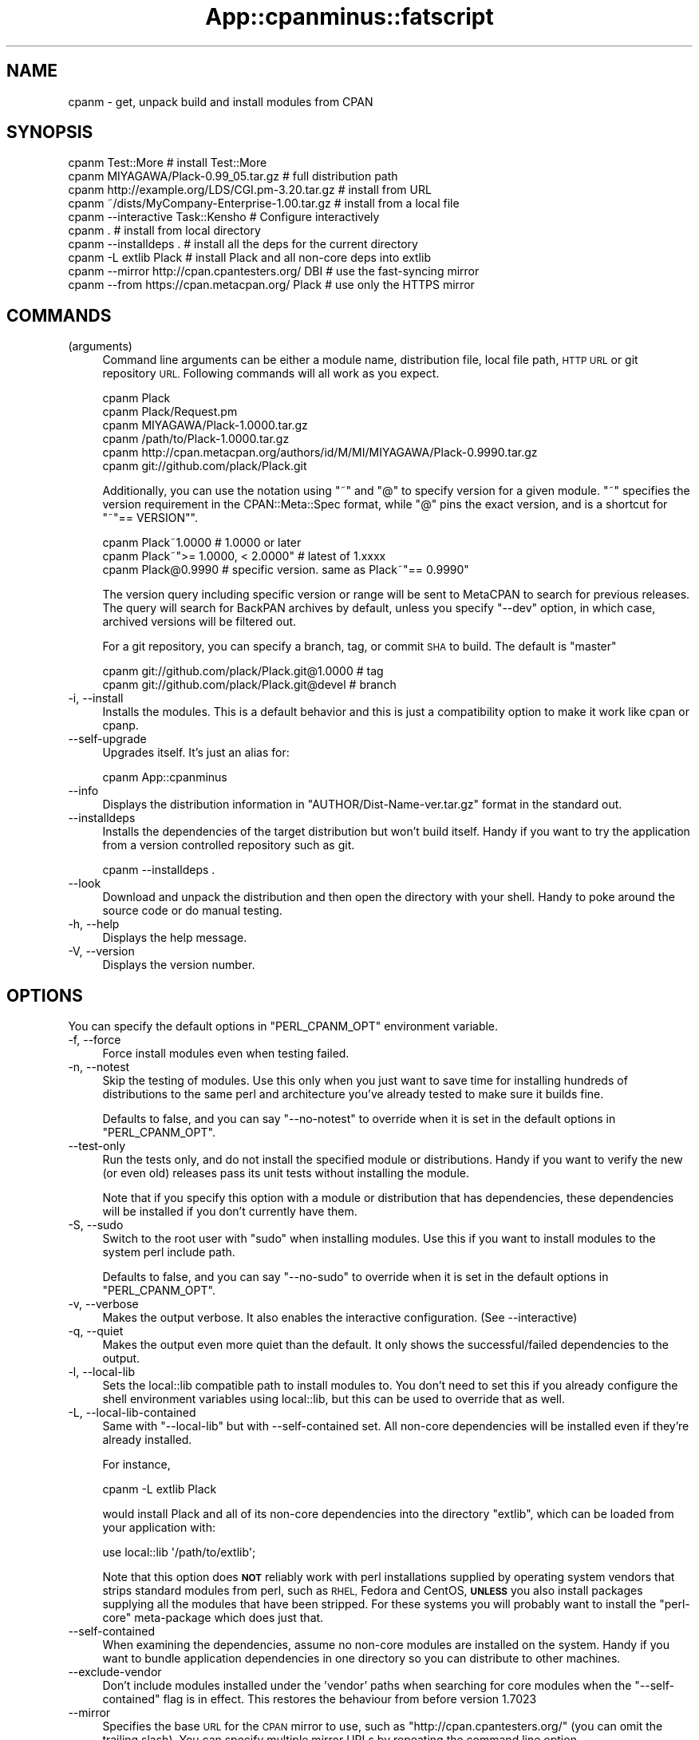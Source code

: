 .\" Automatically generated by Pod::Man 4.10 (Pod::Simple 3.35)
.\"
.\" Standard preamble:
.\" ========================================================================
.de Sp \" Vertical space (when we can't use .PP)
.if t .sp .5v
.if n .sp
..
.de Vb \" Begin verbatim text
.ft CW
.nf
.ne \\$1
..
.de Ve \" End verbatim text
.ft R
.fi
..
.\" Set up some character translations and predefined strings.  \*(-- will
.\" give an unbreakable dash, \*(PI will give pi, \*(L" will give a left
.\" double quote, and \*(R" will give a right double quote.  \*(C+ will
.\" give a nicer C++.  Capital omega is used to do unbreakable dashes and
.\" therefore won't be available.  \*(C` and \*(C' expand to `' in nroff,
.\" nothing in troff, for use with C<>.
.tr \(*W-
.ds C+ C\v'-.1v'\h'-1p'\s-2+\h'-1p'+\s0\v'.1v'\h'-1p'
.ie n \{\
.    ds -- \(*W-
.    ds PI pi
.    if (\n(.H=4u)&(1m=24u) .ds -- \(*W\h'-12u'\(*W\h'-12u'-\" diablo 10 pitch
.    if (\n(.H=4u)&(1m=20u) .ds -- \(*W\h'-12u'\(*W\h'-8u'-\"  diablo 12 pitch
.    ds L" ""
.    ds R" ""
.    ds C` ""
.    ds C' ""
'br\}
.el\{\
.    ds -- \|\(em\|
.    ds PI \(*p
.    ds L" ``
.    ds R" ''
.    ds C`
.    ds C'
'br\}
.\"
.\" Escape single quotes in literal strings from groff's Unicode transform.
.ie \n(.g .ds Aq \(aq
.el       .ds Aq '
.\"
.\" If the F register is >0, we'll generate index entries on stderr for
.\" titles (.TH), headers (.SH), subsections (.SS), items (.Ip), and index
.\" entries marked with X<> in POD.  Of course, you'll have to process the
.\" output yourself in some meaningful fashion.
.\"
.\" Avoid warning from groff about undefined register 'F'.
.de IX
..
.nr rF 0
.if \n(.g .if rF .nr rF 1
.if (\n(rF:(\n(.g==0)) \{\
.    if \nF \{\
.        de IX
.        tm Index:\\$1\t\\n%\t"\\$2"
..
.        if !\nF==2 \{\
.            nr % 0
.            nr F 2
.        \}
.    \}
.\}
.rr rF
.\" ========================================================================
.\"
.IX Title "App::cpanminus::fatscript 3"
.TH App::cpanminus::fatscript 3 "2018-04-19" "perl v5.28.0" "User Contributed Perl Documentation"
.\" For nroff, turn off justification.  Always turn off hyphenation; it makes
.\" way too many mistakes in technical documents.
.if n .ad l
.nh
.SH "NAME"
cpanm \- get, unpack build and install modules from CPAN
.SH "SYNOPSIS"
.IX Header "SYNOPSIS"
.Vb 10
\&  cpanm Test::More                                 # install Test::More
\&  cpanm MIYAGAWA/Plack\-0.99_05.tar.gz              # full distribution path
\&  cpanm http://example.org/LDS/CGI.pm\-3.20.tar.gz  # install from URL
\&  cpanm ~/dists/MyCompany\-Enterprise\-1.00.tar.gz   # install from a local file
\&  cpanm \-\-interactive Task::Kensho                 # Configure interactively
\&  cpanm .                                          # install from local directory
\&  cpanm \-\-installdeps .                            # install all the deps for the current directory
\&  cpanm \-L extlib Plack                            # install Plack and all non\-core deps into extlib
\&  cpanm \-\-mirror http://cpan.cpantesters.org/ DBI  # use the fast\-syncing mirror
\&  cpanm \-\-from https://cpan.metacpan.org/ Plack    # use only the HTTPS mirror
.Ve
.SH "COMMANDS"
.IX Header "COMMANDS"
.IP "(arguments)" 4
.IX Item "(arguments)"
Command line arguments can be either a module name, distribution file,
local file path, \s-1HTTP URL\s0 or git repository \s-1URL.\s0 Following commands
will all work as you expect.
.Sp
.Vb 6
\&    cpanm Plack
\&    cpanm Plack/Request.pm
\&    cpanm MIYAGAWA/Plack\-1.0000.tar.gz
\&    cpanm /path/to/Plack\-1.0000.tar.gz
\&    cpanm http://cpan.metacpan.org/authors/id/M/MI/MIYAGAWA/Plack\-0.9990.tar.gz
\&    cpanm git://github.com/plack/Plack.git
.Ve
.Sp
Additionally, you can use the notation using \f(CW\*(C`~\*(C'\fR and \f(CW\*(C`@\*(C'\fR to specify
version for a given module. \f(CW\*(C`~\*(C'\fR specifies the version requirement in
the CPAN::Meta::Spec format, while \f(CW\*(C`@\*(C'\fR pins the exact version, and
is a shortcut for \f(CW\*(C`~"== VERSION"\*(C'\fR.
.Sp
.Vb 3
\&    cpanm Plack~1.0000                 # 1.0000 or later
\&    cpanm Plack~">= 1.0000, < 2.0000"  # latest of 1.xxxx
\&    cpanm Plack@0.9990                 # specific version. same as Plack~"== 0.9990"
.Ve
.Sp
The version query including specific version or range will be sent to
MetaCPAN to search for previous releases. The query will search for
BackPAN archives by default, unless you specify \f(CW\*(C`\-\-dev\*(C'\fR option, in
which case, archived versions will be filtered out.
.Sp
For a git repository, you can specify a branch, tag, or commit \s-1SHA\s0 to
build. The default is \f(CW\*(C`master\*(C'\fR
.Sp
.Vb 2
\&    cpanm git://github.com/plack/Plack.git@1.0000        # tag
\&    cpanm git://github.com/plack/Plack.git@devel         # branch
.Ve
.IP "\-i, \-\-install" 4
.IX Item "-i, --install"
Installs the modules. This is a default behavior and this is just a
compatibility option to make it work like cpan or cpanp.
.IP "\-\-self\-upgrade" 4
.IX Item "--self-upgrade"
Upgrades itself. It's just an alias for:
.Sp
.Vb 1
\&  cpanm App::cpanminus
.Ve
.IP "\-\-info" 4
.IX Item "--info"
Displays the distribution information in
\&\f(CW\*(C`AUTHOR/Dist\-Name\-ver.tar.gz\*(C'\fR format in the standard out.
.IP "\-\-installdeps" 4
.IX Item "--installdeps"
Installs the dependencies of the target distribution but won't build
itself. Handy if you want to try the application from a version
controlled repository such as git.
.Sp
.Vb 1
\&  cpanm \-\-installdeps .
.Ve
.IP "\-\-look" 4
.IX Item "--look"
Download and unpack the distribution and then open the directory with
your shell. Handy to poke around the source code or do manual
testing.
.IP "\-h, \-\-help" 4
.IX Item "-h, --help"
Displays the help message.
.IP "\-V, \-\-version" 4
.IX Item "-V, --version"
Displays the version number.
.SH "OPTIONS"
.IX Header "OPTIONS"
You can specify the default options in \f(CW\*(C`PERL_CPANM_OPT\*(C'\fR environment variable.
.IP "\-f, \-\-force" 4
.IX Item "-f, --force"
Force install modules even when testing failed.
.IP "\-n, \-\-notest" 4
.IX Item "-n, --notest"
Skip the testing of modules. Use this only when you just want to save
time for installing hundreds of distributions to the same perl and
architecture you've already tested to make sure it builds fine.
.Sp
Defaults to false, and you can say \f(CW\*(C`\-\-no\-notest\*(C'\fR to override when it
is set in the default options in \f(CW\*(C`PERL_CPANM_OPT\*(C'\fR.
.IP "\-\-test\-only" 4
.IX Item "--test-only"
Run the tests only, and do not install the specified module or
distributions. Handy if you want to verify the new (or even old)
releases pass its unit tests without installing the module.
.Sp
Note that if you specify this option with a module or distribution
that has dependencies, these dependencies will be installed if you
don't currently have them.
.IP "\-S, \-\-sudo" 4
.IX Item "-S, --sudo"
Switch to the root user with \f(CW\*(C`sudo\*(C'\fR when installing modules. Use this
if you want to install modules to the system perl include path.
.Sp
Defaults to false, and you can say \f(CW\*(C`\-\-no\-sudo\*(C'\fR to override when it is
set in the default options in \f(CW\*(C`PERL_CPANM_OPT\*(C'\fR.
.IP "\-v, \-\-verbose" 4
.IX Item "-v, --verbose"
Makes the output verbose. It also enables the interactive
configuration. (See \-\-interactive)
.IP "\-q, \-\-quiet" 4
.IX Item "-q, --quiet"
Makes the output even more quiet than the default. It only shows the
successful/failed dependencies to the output.
.IP "\-l, \-\-local\-lib" 4
.IX Item "-l, --local-lib"
Sets the local::lib compatible path to install modules to. You
don't need to set this if you already configure the shell environment
variables using local::lib, but this can be used to override that
as well.
.IP "\-L, \-\-local\-lib\-contained" 4
.IX Item "-L, --local-lib-contained"
Same with \f(CW\*(C`\-\-local\-lib\*(C'\fR but with \-\-self\-contained set.  All
non-core dependencies will be installed even if they're already
installed.
.Sp
For instance,
.Sp
.Vb 1
\&  cpanm \-L extlib Plack
.Ve
.Sp
would install Plack and all of its non-core dependencies into the
directory \f(CW\*(C`extlib\*(C'\fR, which can be loaded from your application with:
.Sp
.Vb 1
\&  use local::lib \*(Aq/path/to/extlib\*(Aq;
.Ve
.Sp
Note that this option does \fB\s-1NOT\s0\fR reliably work with perl installations
supplied by operating system vendors that strips standard modules from perl,
such as \s-1RHEL,\s0 Fedora and CentOS, \fB\s-1UNLESS\s0\fR you also install packages supplying
all the modules that have been stripped.  For these systems you will probably
want to install the \f(CW\*(C`perl\-core\*(C'\fR meta-package which does just that.
.IP "\-\-self\-contained" 4
.IX Item "--self-contained"
When examining the dependencies, assume no non-core modules are
installed on the system. Handy if you want to bundle application
dependencies in one directory so you can distribute to other machines.
.IP "\-\-exclude\-vendor" 4
.IX Item "--exclude-vendor"
Don't include modules installed under the 'vendor' paths when searching for
core modules when the \f(CW\*(C`\-\-self\-contained\*(C'\fR flag is in effect.  This restores
the behaviour from before version 1.7023
.IP "\-\-mirror" 4
.IX Item "--mirror"
Specifies the base \s-1URL\s0 for the \s-1CPAN\s0 mirror to use, such as
\&\f(CW\*(C`http://cpan.cpantesters.org/\*(C'\fR (you can omit the trailing slash). You
can specify multiple mirror URLs by repeating the command line option.
.Sp
You can use a local directory that has a \s-1CPAN\s0 mirror structure
(created by tools such as OrePAN or Pinto) by using a special
\&\s-1URL\s0 scheme \f(CW\*(C`file://\*(C'\fR. If the given \s-1URL\s0 begins with `/` (without any
scheme), it is considered as a file scheme as well.
.Sp
.Vb 2
\&  cpanm \-\-mirror file:///path/to/mirror
\&  cpanm \-\-mirror ~/minicpan      # Because shell expands ~ to /home/user
.Ve
.Sp
Defaults to \f(CW\*(C`http://www.cpan.org/\*(C'\fR.
.IP "\-\-mirror\-only" 4
.IX Item "--mirror-only"
Download the mirror's 02packages.details.txt.gz index file instead of
querying the \s-1CPAN\s0 Meta \s-1DB.\s0 This will also effectively opt out sending
your local perl versions to backend database servers such as \s-1CPAN\s0 Meta
\&\s-1DB\s0 and MetaCPAN.
.Sp
Select this option if you are using a local mirror of \s-1CPAN,\s0 such as
minicpan when you're offline, or your own \s-1CPAN\s0 index (a.k.a darkpan).
.IP "\-\-from, \-M" 4
.IX Item "--from, -M"
.Vb 2
\&  cpanm \-M https://cpan.metacpan.org/
\&  cpanm \-\-from https://cpan.metacpan.org/
.Ve
.Sp
Use the given mirror \s-1URL\s0 and its index as the \fIonly\fR source to search
and download modules from.
.Sp
It works similar to \f(CW\*(C`\-\-mirror\*(C'\fR and \f(CW\*(C`\-\-mirror\-only\*(C'\fR combined, with a
small difference: unlike \f(CW\*(C`\-\-mirror\*(C'\fR which \fIappends\fR the \s-1URL\s0 to the
list of mirrors, \f(CW\*(C`\-\-from\*(C'\fR (or \f(CW\*(C`\-M\*(C'\fR for short) uses the specified \s-1URL\s0
as its \fIonly\fR source to download index and modules from. This makes
the option always override the default mirror, which might have been
set via global options such as the one set by \f(CW\*(C`PERL_CPANM_OPT\*(C'\fR
environment variable.
.Sp
\&\fBTip:\fR It might be useful if you name these options with your shell
aliases, like:
.Sp
.Vb 2
\&  alias minicpanm=\*(Aqcpanm \-\-from ~/minicpan\*(Aq
\&  alias darkpan=\*(Aqcpanm \-\-from http://mycompany.example.com/DPAN\*(Aq
.Ve
.IP "\-\-mirror\-index" 4
.IX Item "--mirror-index"
\&\fB\s-1EXPERIMENTAL\s0\fR: Specifies the file path to \f(CW\*(C`02packages.details.txt\*(C'\fR
for module search index.
.IP "\-\-cpanmetadb" 4
.IX Item "--cpanmetadb"
\&\fB\s-1EXPERIMENTAL\s0\fR: Specifies an alternate \s-1URI\s0 for \s-1CPAN\s0 MetaDB index lookups.
.IP "\-\-metacpan" 4
.IX Item "--metacpan"
Prefers MetaCPAN \s-1API\s0 over \s-1CPAN\s0 MetaDB.
.IP "\-\-cpanfile" 4
.IX Item "--cpanfile"
\&\fB\s-1EXPERIMENTAL\s0\fR: Specified an alternate path for cpanfile to search for,
when \f(CW\*(C`\-\-installdeps\*(C'\fR command is in use. Defaults to \f(CW\*(C`cpanfile\*(C'\fR.
.IP "\-\-prompt" 4
.IX Item "--prompt"
Prompts when a test fails so that you can skip, force install, retry
or look in the shell to see what's going wrong. It also prompts when
one of the dependency failed if you want to proceed the installation.
.Sp
Defaults to false, and you can say \f(CW\*(C`\-\-no\-prompt\*(C'\fR to override if it's
set in the default options in \f(CW\*(C`PERL_CPANM_OPT\*(C'\fR.
.IP "\-\-dev" 4
.IX Item "--dev"
\&\fB\s-1EXPERIMENTAL\s0\fR: search for a newer developer release as well. Defaults to false.
.IP "\-\-reinstall" 4
.IX Item "--reinstall"
cpanm, when given a module name in the command line (i.e. \f(CW\*(C`cpanm
Plack\*(C'\fR), checks the locally installed version first and skips if it is
already installed. This option makes it skip the check, so:
.Sp
.Vb 1
\&  cpanm \-\-reinstall Plack
.Ve
.Sp
would reinstall Plack even if your locally installed version is
latest, or even newer (which would happen if you install a developer
release from version control repositories).
.Sp
Defaults to false.
.IP "\-\-interactive" 4
.IX Item "--interactive"
Makes the configuration (such as \f(CW\*(C`Makefile.PL\*(C'\fR and \f(CW\*(C`Build.PL\*(C'\fR)
interactive, so you can answer questions in the distribution that
requires custom configuration or Task:: distributions.
.Sp
Defaults to false, and you can say \f(CW\*(C`\-\-no\-interactive\*(C'\fR to override
when it's set in the default options in \f(CW\*(C`PERL_CPANM_OPT\*(C'\fR.
.IP "\-\-pp, \-\-pureperl" 4
.IX Item "--pp, --pureperl"
Prefer Pure perl build of modules by setting \f(CW\*(C`PUREPERL_ONLY=1\*(C'\fR for
MakeMaker and \f(CW\*(C`\-\-pureperl\-only\*(C'\fR for Build.PL based
distributions. Note that not all of the \s-1CPAN\s0 modules support this
convention yet.
.IP "\-\-with\-recommends, \-\-with\-suggests" 4
.IX Item "--with-recommends, --with-suggests"
\&\fB\s-1EXPERIMENTAL\s0\fR: Installs dependencies declared as \f(CW\*(C`recommends\*(C'\fR and
\&\f(CW\*(C`suggests\*(C'\fR respectively, per \s-1META\s0 spec. When these dependencies fail
to install, cpanm continues the installation, since they're just
recommendation/suggestion.
.Sp
Enabling this could potentially make a circular dependency for a few
modules on \s-1CPAN,\s0 when \f(CW\*(C`recommends\*(C'\fR adds a module that \f(CW\*(C`recommends\*(C'\fR
back the module in return.
.Sp
There's also \f(CW\*(C`\-\-without\-recommend\*(C'\fR and \f(CW\*(C`\-\-without\-suggests\*(C'\fR to
override the default decision made earlier in \f(CW\*(C`PERL_CPANM_OPT\*(C'\fR.
.Sp
Defaults to false for both.
.IP "\-\-with\-develop" 4
.IX Item "--with-develop"
\&\fB\s-1EXPERIMENTAL\s0\fR: Installs develop phase dependencies in \s-1META\s0 files or
\&\f(CW\*(C`cpanfile\*(C'\fR when used with \f(CW\*(C`\-\-installdeps\*(C'\fR. Defaults to false.
.IP "\-\-with\-configure" 4
.IX Item "--with-configure"
\&\fB\s-1EXPERIMENTAL\s0\fR: Installs configure phase dependencies in \f(CW\*(C`cpanfile\*(C'\fR
when used with \f(CW\*(C`\-\-installdeps\*(C'\fR. Defaults to false.
.IP "\-\-with\-feature, \-\-without\-feature, \-\-with\-all\-features" 4
.IX Item "--with-feature, --without-feature, --with-all-features"
\&\fB\s-1EXPERIMENTAL\s0\fR: Specifies the feature to enable, if a module supports
optional features per \s-1META\s0 spec 2.0.
.Sp
.Vb 1
\&    cpanm \-\-with\-feature=opt_csv Spreadsheet::Read
.Ve
.Sp
the features can also be interactively chosen when \f(CW\*(C`\-\-interactive\*(C'\fR
option is enabled.
.Sp
\&\f(CW\*(C`\-\-with\-all\-features\*(C'\fR enables all the optional features, and
\&\f(CW\*(C`\-\-without\-feature\*(C'\fR can select a feature to disable.
.IP "\-\-configure\-timeout, \-\-build\-timeout, \-\-test\-timeout" 4
.IX Item "--configure-timeout, --build-timeout, --test-timeout"
Specify the timeout length (in seconds) to wait for the configure,
build and test process. Current default values are: 60 for configure,
3600 for build and 1800 for test.
.IP "\-\-configure\-args, \-\-build\-args, \-\-test\-args, \-\-install\-args" 4
.IX Item "--configure-args, --build-args, --test-args, --install-args"
\&\fB\s-1EXPERIMENTAL\s0\fR: Pass arguments for configure/build/test/install
commands respectively, for a given module to install.
.Sp
.Vb 1
\&    cpanm DBD::mysql \-\-configure\-args="\-\-cflags=... \-\-libs=..."
.Ve
.Sp
The argument is only enabled for the module passed as a command line
argument, not dependencies.
.IP "\-\-scandeps" 4
.IX Item "--scandeps"
\&\fB\s-1DEPRECATED\s0\fR: Scans the depencencies of given modules and output the
tree in a text format. (See \f(CW\*(C`\-\-format\*(C'\fR below for more options)
.Sp
Because this command doesn't actually install any distributions, it
will be useful that by typing:
.Sp
.Vb 1
\&  cpanm \-\-scandeps Catalyst::Runtime
.Ve
.Sp
you can make sure what modules will be installed.
.Sp
This command takes into account which modules you already have
installed in your system. If you want to see what modules will be
installed against a vanilla perl installation, you might want to
combine it with \f(CW\*(C`\-L\*(C'\fR option.
.IP "\-\-format" 4
.IX Item "--format"
\&\fB\s-1DEPRECATED\s0\fR: Determines what format to display the scanned
dependency tree. Available options are \f(CW\*(C`tree\*(C'\fR, \f(CW\*(C`json\*(C'\fR, \f(CW\*(C`yaml\*(C'\fR and
\&\f(CW\*(C`dists\*(C'\fR.
.RS 4
.IP "tree" 8
.IX Item "tree"
Displays the tree in a plain text format. This is the default value.
.IP "json, yaml" 8
.IX Item "json, yaml"
Outputs the tree in a \s-1JSON\s0 or \s-1YAML\s0 format. \s-1JSON\s0 and \s-1YAML\s0 modules
need to be installed respectively. The output tree is represented as a
recursive tuple of:
.Sp
.Vb 1
\&  [ distribution, dependencies ]
.Ve
.Sp
and the container is an array containing the root elements. Note that
there may be multiple root nodes, since you can give multiple modules
to the \f(CW\*(C`\-\-scandeps\*(C'\fR command.
.IP "dists" 8
.IX Item "dists"
\&\f(CW\*(C`dists\*(C'\fR is a special output format, where it prints the distribution
filename in the \fIdepth first order\fR after the dependency resolution,
like:
.Sp
.Vb 5
\&  GAAS/MIME\-Base64\-3.13.tar.gz
\&  GAAS/URI\-1.58.tar.gz
\&  PETDANCE/HTML\-Tagset\-3.20.tar.gz
\&  GAAS/HTML\-Parser\-3.68.tar.gz
\&  GAAS/libwww\-perl\-5.837.tar.gz
.Ve
.Sp
which means you can install these distributions in this order without
extra dependencies. When combined with \f(CW\*(C`\-L\*(C'\fR option, it will be useful
to replay installations on other machines.
.RE
.RS 4
.RE
.IP "\-\-save\-dists" 4
.IX Item "--save-dists"
Specifies the optional directory path to copy downloaded tarballs in
the \s-1CPAN\s0 mirror compatible directory structure
i.e. \fIauthors/id/A/AU/AUTHORS/Foo\-Bar\-version.tar.gz\fR
.Sp
If the distro tarball did not come from \s-1CPAN,\s0 for example from a local
file or from GitHub, then it will be saved under
\&\fIvendor/Foo\-Bar\-version.tar.gz\fR.
.IP "\-\-uninst\-shadows" 4
.IX Item "--uninst-shadows"
Uninstalls the shadow files of the distribution that you're
installing. This eliminates the confusion if you're trying to install
core (dual-life) modules from \s-1CPAN\s0 against perl 5.10 or older, or
modules that used to be XS-based but switched to pure perl at some
version.
.Sp
If you run cpanm as root and use \f(CW\*(C`INSTALL_BASE\*(C'\fR or equivalent to
specify custom installation path, you \s-1SHOULD\s0 disable this option so
you won't accidentally uninstall dual-life modules from the core
include path.
.Sp
Defaults to true if your perl version is smaller than 5.12, and you
can disable that with \f(CW\*(C`\-\-no\-uninst\-shadows\*(C'\fR.
.Sp
\&\fB\s-1NOTE\s0\fR: Since version 1.3000 this flag is turned off by default for
perl newer than 5.12, since with 5.12 \f(CW@INC\fR contains site_perl directory
\&\fIbefore\fR the perl core library path, and uninstalling shadows is not
necessary anymore and does more harm by deleting files from the core
library path.
.IP "\-\-uninstall, \-U" 4
.IX Item "--uninstall, -U"
Uninstalls a module from the library path. It finds a packlist for
given modules, and removes all the files included in the same
distribution.
.Sp
If you enable local::lib, it only removes files from the local::lib
directory.
.Sp
If you try to uninstall a module in \f(CW\*(C`perl\*(C'\fR directory (i.e. core
module), an error will be thrown.
.Sp
A dialog will be prompted to confirm the files to be deleted. If you pass
\&\f(CW\*(C`\-f\*(C'\fR option as well, the dialog will be skipped and uninstallation
will be forced.
.IP "\-\-cascade\-search" 4
.IX Item "--cascade-search"
\&\fB\s-1EXPERIMENTAL\s0\fR: Specifies whether to cascade search when you specify
multiple mirrors and a mirror doesn't have a module or has a lower
version of the module than requested. Defaults to false.
.IP "\-\-skip\-installed" 4
.IX Item "--skip-installed"
Specifies whether a module given in the command line is skipped if its latest
version is already installed. Defaults to true.
.Sp
\&\fB\s-1NOTE\s0\fR: The \f(CW\*(C`PERL5LIB\*(C'\fR environment variable have to be correctly set
for this to work with modules installed using local::lib, unless
you always use the \f(CW\*(C`\-l\*(C'\fR option.
.IP "\-\-skip\-satisfied" 4
.IX Item "--skip-satisfied"
\&\fB\s-1EXPERIMENTAL\s0\fR: Specifies whether a module (and version) given in the
command line is skipped if it's already installed.
.Sp
If you run:
.Sp
.Vb 1
\&  cpanm \-\-skip\-satisfied CGI DBI~1.2
.Ve
.Sp
cpanm won't install them if you already have \s-1CGI\s0 (for whatever
versions) or have \s-1DBI\s0 with version higher than 1.2. It is similar to
\&\f(CW\*(C`\-\-skip\-installed\*(C'\fR but while \f(CW\*(C`\-\-skip\-installed\*(C'\fR checks if the
\&\fIlatest\fR version of \s-1CPAN\s0 is installed, \f(CW\*(C`\-\-skip\-satisfied\*(C'\fR checks if
a requested version (or not, which means any version) is installed.
.Sp
Defaults to false.
.IP "\-\-verify" 4
.IX Item "--verify"
Verify the integrity of distribution files retrieved from \s-1PAUSE\s0 using
\&\s-1CHECKSUMS\s0 and \s-1SIGNATURES\s0 (if found). Defaults to false.
.IP "\-\-report\-perl\-version" 4
.IX Item "--report-perl-version"
Whether it reports the locally installed perl version to the various
web server as part of User-Agent. Defaults to true unless \s-1CI\s0 related
environment variables such as \f(CW\*(C`TRAVIS\*(C'\fR, \f(CW\*(C`CI\*(C'\fR or \f(CW\*(C`AUTOMATED_TESTING\*(C'\fR
is enabled. You can disable it by using \f(CW\*(C`\-\-no\-report\-perl\-version\*(C'\fR.
.IP "\-\-auto\-cleanup" 4
.IX Item "--auto-cleanup"
Specifies the number of days in which cpanm's work directories
expire. Defaults to 7, which means old work directories will be
cleaned up in one week.
.Sp
You can set the value to \f(CW0\fR to make cpan never cleanup those
directories.
.IP "\-\-man\-pages" 4
.IX Item "--man-pages"
Generates man pages for executables (man1) and libraries (man3).
.Sp
Defaults to true (man pages generated) unless \f(CW\*(C`\-L|\-\-local\-lib\-contained\*(C'\fR
option is supplied in which case it's set to false. You can disable
it with \f(CW\*(C`\-\-no\-man\-pages\*(C'\fR.
.IP "\-\-lwp" 4
.IX Item "--lwp"
Uses \s-1LWP\s0 module to download stuff over \s-1HTTP.\s0 Defaults to true, and
you can say \f(CW\*(C`\-\-no\-lwp\*(C'\fR to disable using \s-1LWP,\s0 when you want to upgrade
\&\s-1LWP\s0 from \s-1CPAN\s0 on some broken perl systems.
.IP "\-\-wget" 4
.IX Item "--wget"
Uses \s-1GNU\s0 Wget (if available) to download stuff. Defaults to true, and
you can say \f(CW\*(C`\-\-no\-wget\*(C'\fR to disable using Wget (versions of Wget older
than 1.9 don't support the \f(CW\*(C`\-\-retry\-connrefused\*(C'\fR option used by cpanm).
.IP "\-\-curl" 4
.IX Item "--curl"
Uses cURL (if available) to download stuff. Defaults to true, and
you can say \f(CW\*(C`\-\-no\-curl\*(C'\fR to disable using cURL.
.Sp
Normally with \f(CW\*(C`\-\-lwp\*(C'\fR, \f(CW\*(C`\-\-wget\*(C'\fR and \f(CW\*(C`\-\-curl\*(C'\fR options set to true
(which is the default) cpanm tries \s-1LWP\s0, Wget, cURL and HTTP::Tiny
(in that order) and uses the first one available.
.SH "ENVIRONMENT VARIABLES"
.IX Header "ENVIRONMENT VARIABLES"
.IP "\s-1PERL_CPANM_HOME\s0" 4
.IX Item "PERL_CPANM_HOME"
The directory cpanm should use to store downloads and build and test
modules. Defaults to the \f(CW\*(C`.cpanm\*(C'\fR directory in your user's home
directory.
.IP "\s-1PERL_CPANM_OPT\s0" 4
.IX Item "PERL_CPANM_OPT"
If set, adds a set of default options to every cpanm command. These
options come first, and so are overridden by command-line options.
.SH "SEE ALSO"
.IX Header "SEE ALSO"
App::cpanminus
.SH "COPYRIGHT"
.IX Header "COPYRIGHT"
Copyright 2010\- Tatsuhiko Miyagawa.
.SH "AUTHOR"
.IX Header "AUTHOR"
Tatsuhiko Miyagawa
